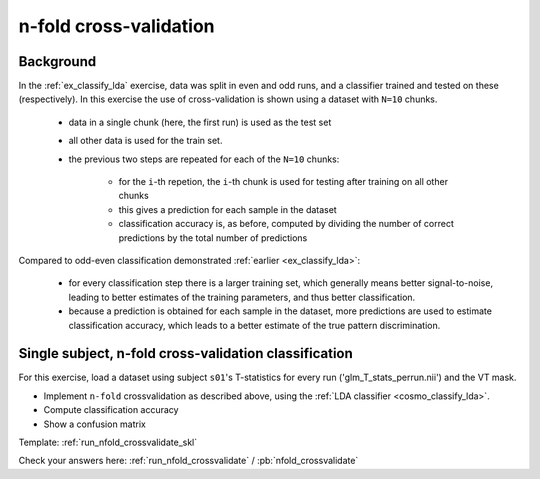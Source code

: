 .. _`ex_nfold_crossvalidation`:

n-fold cross-validation
=======================

Background
++++++++++

In the :ref:`ex_classify_lda` exercise, data was split in even and odd runs, and a classifier trained and tested on these (respectively). In this exercise the use of cross-validation is shown using a dataset with ``N=10`` chunks.

    - data in a single chunk (here, the first run) is used as the test set
    - all other data is used for the train set. 
    - the previous two steps are repeated for each of the ``N=10`` chunks:

        + for the ``i``-th repetion, the ``i``-th chunk is used for testing after training on all other chunks
        + this gives a prediction for each sample in the dataset
        + classification accuracy is, as before, computed by dividing the number of correct predictions by the total number of predictions

Compared to odd-even classification demonstrated  :ref:`earlier <ex_classify_lda>`:

     + for every classification step there is a larger training set, which generally means better signal-to-noise, leading to better estimates of the training parameters, and thus better classification.
     + because a prediction is obtained for each sample in the dataset, more predictions are used to estimate classification accuracy, which leads to a better estimate of the true pattern discrimination.

Single subject, n-fold cross-validation classification
++++++++++++++++++++++++++++++++++++++++++++++++++++++

For this exercise, load a dataset using subject ``s01``'s T-statistics for every run
('glm_T_stats_perrun.nii') and the VT mask. 

- Implement ``n-fold`` crossvalidation as described above, using the :ref:`LDA classifier <cosmo_classify_lda>`.
- Compute classification accuracy
- Show a confusion matrix

Template: :ref:`run_nfold_crossvalidate_skl`

Check your answers here: :ref:`run_nfold_crossvalidate` / :pb:`nfold_crossvalidate`

